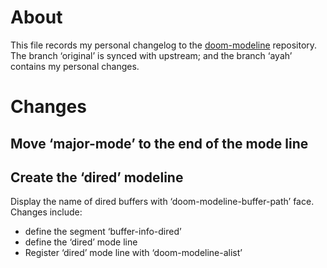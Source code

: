 * About
This file records my personal changelog to the [[https://github.com/seagle0128/doom-modeline][doom-modeline]] repository.  The
branch ‘original’ is synced with upstream; and the branch ‘ayah’ contains my
personal changes.

* Changes
** Move ‘major-mode’ to the end of the mode line
** Create the ‘dired’ modeline
Display the name of dired buffers with ‘doom-modeline-buffer-path’ face.
Changes include:
  - define the segment ‘buffer-info-dired’
  - define the ‘dired’ mode line
  - Register ‘dired’ mode line with ‘doom-modeline-alist’

